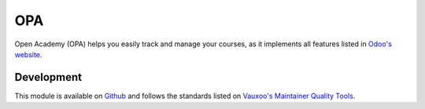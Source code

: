 ****
OPA
****
Open Academy (OPA) helps you easily track and manage your courses, as
it implements all features listed in
`Odoo's website <https://www.odoo.com/documentation/15.0/developer/howtos/backend>`_.

Development
############
This module is available on `Github <https://github.com/antonag32/opa>`_ and follows the standards listed on
`Vauxoo's Maintainer Quality Tools <https://github.com/Vauxoo/maintainer-quality-tools>`_.
